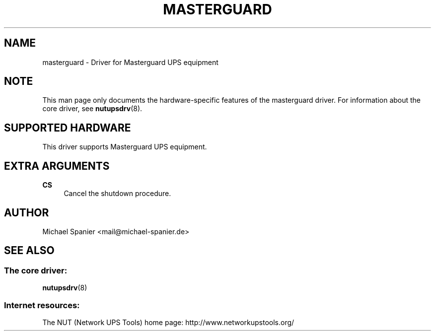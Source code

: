 '\" t
.\"     Title: masterguard
.\"    Author: [see the "AUTHOR" section]
.\" Generator: DocBook XSL Stylesheets v1.78.1 <http://docbook.sf.net/>
.\"      Date: 04/17/2015
.\"    Manual: NUT Manual
.\"    Source: Network UPS Tools 2.7.3
.\"  Language: English
.\"
.TH "MASTERGUARD" "8" "04/17/2015" "Network UPS Tools 2\&.7\&.3" "NUT Manual"
.\" -----------------------------------------------------------------
.\" * Define some portability stuff
.\" -----------------------------------------------------------------
.\" ~~~~~~~~~~~~~~~~~~~~~~~~~~~~~~~~~~~~~~~~~~~~~~~~~~~~~~~~~~~~~~~~~
.\" http://bugs.debian.org/507673
.\" http://lists.gnu.org/archive/html/groff/2009-02/msg00013.html
.\" ~~~~~~~~~~~~~~~~~~~~~~~~~~~~~~~~~~~~~~~~~~~~~~~~~~~~~~~~~~~~~~~~~
.ie \n(.g .ds Aq \(aq
.el       .ds Aq '
.\" -----------------------------------------------------------------
.\" * set default formatting
.\" -----------------------------------------------------------------
.\" disable hyphenation
.nh
.\" disable justification (adjust text to left margin only)
.ad l
.\" -----------------------------------------------------------------
.\" * MAIN CONTENT STARTS HERE *
.\" -----------------------------------------------------------------
.SH "NAME"
masterguard \- Driver for Masterguard UPS equipment
.SH "NOTE"
.sp
This man page only documents the hardware\-specific features of the masterguard driver\&. For information about the core driver, see \fBnutupsdrv\fR(8)\&.
.SH "SUPPORTED HARDWARE"
.sp
This driver supports Masterguard UPS equipment\&.
.SH "EXTRA ARGUMENTS"
.PP
\fBCS\fR
.RS 4
Cancel the shutdown procedure\&.
.RE
.SH "AUTHOR"
.sp
Michael Spanier <mail@michael\-spanier\&.de>
.SH "SEE ALSO"
.SS "The core driver:"
.sp
\fBnutupsdrv\fR(8)
.SS "Internet resources:"
.sp
The NUT (Network UPS Tools) home page: http://www\&.networkupstools\&.org/
